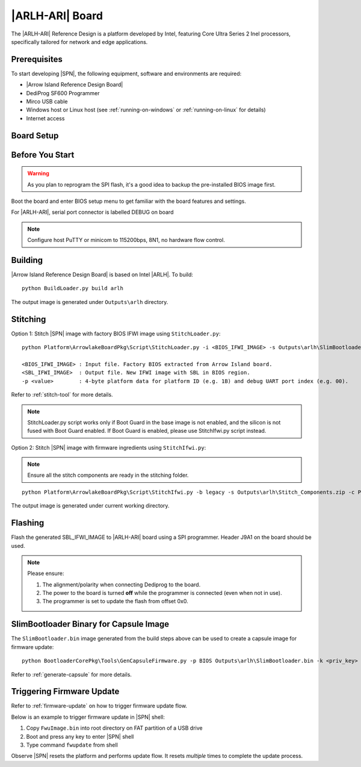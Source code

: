 .. _arlh-aii-board:

|ARLH-ARI| Board
----------------

The |ARLH-ARI| Reference Design is a platform developed by Intel, featuring Core Ultra Series 2 Inel processors, specifically tailored for network and edge applications.


Prerequisites
^^^^^^^^^^^^^

To start developing |SPN|, the following equipment, software and environments are required:

* |Arrow Island Reference Design Board|
* DediProg SF600 Programmer
* Mirco USB cable
* Windows host or Linux host (see :ref:`running-on-windows` or :ref:`running-on-linux` for details)
* Internet access

.. |Arrow Island Reference Design Board| raw:: html

   <a href="https://builders.intel.com/solutionslibrary/intel-core-ultra-mobile-processor-series-2-reference-design-based-on-intel-edge-scalable-design-arrow-island" target="_blank">Arrow Island Reference Design Board</a>


Board Setup
^^^^^^^^^^^

.. image:: /images/ari-setup.jpg
   :width: 600
   :alt: Arrow Island Board Setup
   :align: center


Before You Start
^^^^^^^^^^^^^^^^

.. warning:: As you plan to reprogram the SPI flash, it's a good idea to backup the pre-installed BIOS image first.

Boot the board and enter BIOS setup menu to get familiar with the board features and settings.

For |ARLH-ARI|, serial port connector is labelled DEBUG on board

.. note:: Configure host PuTTY or minicom to 115200bps, 8N1, no hardware flow control.


Building
^^^^^^^^

|Arrow Island Reference Design Board| is based on Intel |ARLH|. To build::

    python BuildLoader.py build arlh

The output image is generated under ``Outputs\arlh`` directory.


Stitching
^^^^^^^^^

Option 1: Stitch |SPN| image with factory BIOS IFWI image using ``StitchLoader.py``::

    python Platform\ArrowlakeBoardPkg\Script\StitchLoader.py -i <BIOS_IFWI_IMAGE> -s Outputs\arlh\SlimBootloader.bin -o <SBL_IFWI_IMAGE> -p 0xAA00001B

    <BIOS_IFWI_IMAGE> : Input file. Factory BIOS extracted from Arrow Island board.
    <SBL_IFWI_IMAGE>  : Output file. New IFWI image with SBL in BIOS region.
    -p <value>        : 4-byte platform data for platform ID (e.g. 1B) and debug UART port index (e.g. 00).

Refer to :ref:`stitch-tool` for more details.

.. note:: StitchLoader.py script works only if Boot Guard in the base image is not enabled, and the silicon is not fused with Boot Guard enabled.
          If Boot Guard is enabled, please use StitchIfwi.py script instead.

Option 2: Stitch |SPN| image with firmware ingredients using ``StitchIfwi.py``:

.. note:: Ensure all the stitch components are ready in the stitching folder.

::

    python Platform\ArrowlakeBoardPkg\Script\StitchIfwi.py -b legacy -s Outputs\arlh\Stitch_Components.zip -c Platform\ArrowlakeBoardPkg\Script\StitchIfwiConfig_arlh.py -w stitching -p arlh -o isd -d 0xAA00001B

The output image is generated under current working directory.


Flashing
^^^^^^^^

Flash the generated SBL_IFWI_IMAGE to |ARLH-ARI| board using a SPI programmer. Header J9A1 on the board should be used.

.. note::

    Please ensure:

    #. The alignment/polarity when connecting Dediprog to the board.
    #. The power to the board is turned **off** while the programmer is connected (even when not in use).
    #. The programmer is set to update the flash from offset 0x0.


SlimBootloader Binary for Capsule Image
^^^^^^^^^^^^^^^^^^^^^^^^^^^^^^^^^^^^^^^

The ``SlimBootloader.bin`` image generated from the build steps above can be used to create a capsule image for firmware update::

    python BootloaderCorePkg\Tools\GenCapsuleFirmware.py -p BIOS Outputs\arlh\SlimBootloader.bin -k <priv_key> -o FwuImage.bin

Refer to :ref:`generate-capsule` for more details.


Triggering Firmware Update
^^^^^^^^^^^^^^^^^^^^^^^^^^

Refer to :ref:`firmware-update` on how to trigger firmware update flow.

Below is an example to trigger firmware update in |SPN| shell:

#. Copy ``FwuImage.bin`` into root directory on FAT partition of a USB drive
#. Boot and press any key to enter |SPN| shell
#. Type command ``fwupdate`` from shell

Observe |SPN| resets the platform and performs update flow. It resets *multiple* times to complete the update process.
